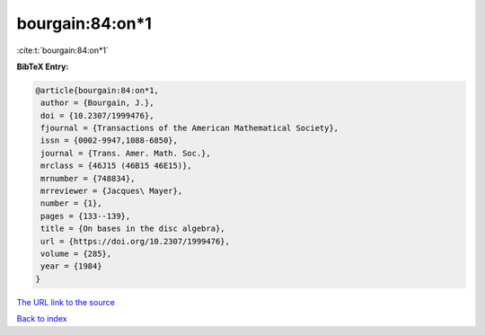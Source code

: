 bourgain:84:on*1
================

:cite:t:`bourgain:84:on*1`

**BibTeX Entry:**

.. code-block:: bibtex

   @article{bourgain:84:on*1,
    author = {Bourgain, J.},
    doi = {10.2307/1999476},
    fjournal = {Transactions of the American Mathematical Society},
    issn = {0002-9947,1088-6850},
    journal = {Trans. Amer. Math. Soc.},
    mrclass = {46J15 (46B15 46E15)},
    mrnumber = {748834},
    mrreviewer = {Jacques\ Mayer},
    number = {1},
    pages = {133--139},
    title = {On bases in the disc algebra},
    url = {https://doi.org/10.2307/1999476},
    volume = {285},
    year = {1984}
   }
`The URL link to the source <ttps://doi.org/10.2307/1999476}>`_


`Back to index <../By-Cite-Keys.html>`_
